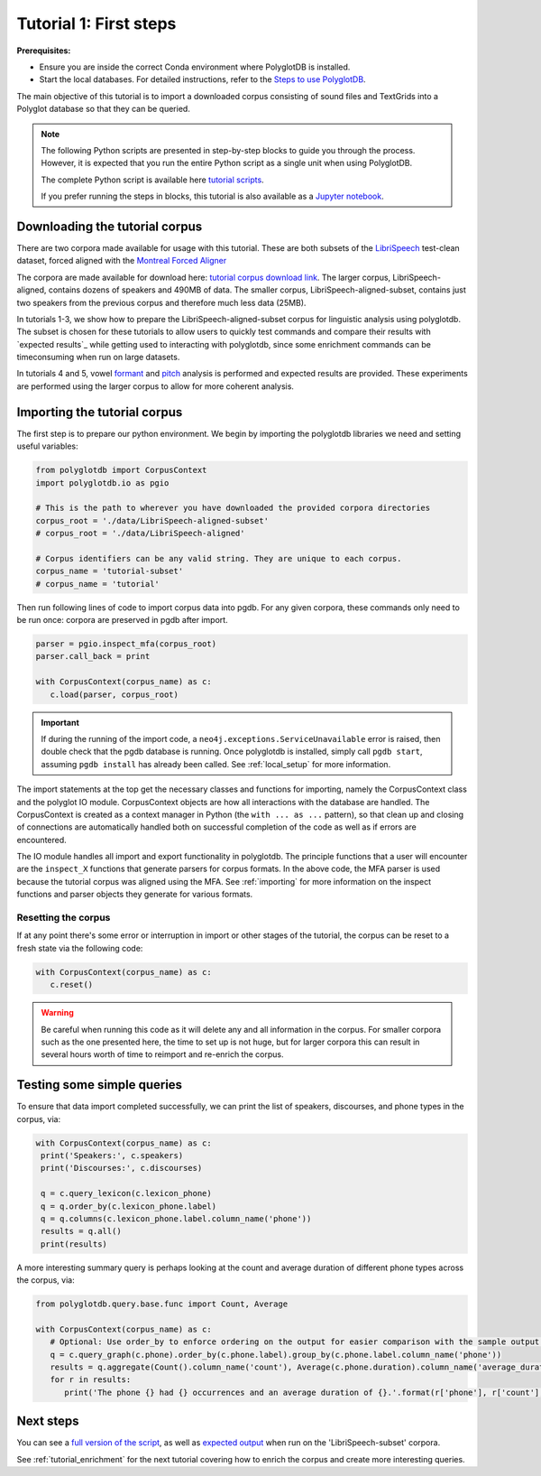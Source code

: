 
.. _LibriSpeech: http://www.openslr.org/12/

.. _Montreal Forced Aligner: https://montreal-forced-aligner.readthedocs.io/en/latest/

.. _tutorial corpus download link: https://mcgill-my.sharepoint.com/:f:/g/personal/morgan_sonderegger_mcgill_ca/EipFbcOfR31JnM4XYprp14oBuYW9lYA9IzOBcEERFZxwyA?e=tiV8bW

.. _Jupyter notebook: https://github.com/MontrealCorpusTools/PolyglotDB/tree/master/examples/tutorial/tutorial_1_first_steps.ipynb

.. _full version of the script: https://github.com/MontrealCorpusTools/PolyglotDB/tree/master/examples/tutorial/tutorial_1.py

.. _expected output: https://github.com/MontrealCorpusTools/PolyglotDB/tree/master/examples/tutorial/results/tutorial_1_subset_output.txt

.. _formant: https://github.com/MontrealCorpusTools/PolyglotDB/tree/master/examples/tutorial/results/tutorial_4_formants.Rmd

.. _pitch: https://github.com/MontrealCorpusTools/PolyglotDB/tree/master/examples/tutorial/results/tutorial_5_pitch.Rmd
 
.. _tutorial scripts: https://github.com/MontrealCorpusTools/PolyglotDB/tree/main/examples/tutorial

.. _Steps to use PolyglotDB: https://polyglotdb.readthedocs.io/en/latest/getting_started.html#steps-to-use-polyglotdb

.. _tutorial_first_steps:

***********************
Tutorial 1: First steps
***********************

**Prerequisites:**

- Ensure you are inside the correct Conda environment where PolyglotDB is installed.
- Start the local databases. For detailed instructions, refer to the `Steps to use PolyglotDB`_.

The main objective of this tutorial is to import a downloaded corpus consisting of sound files and TextGrids into a Polyglot
database so that they can be queried.

.. note::

   The following Python scripts are presented in step-by-step blocks to guide you through the process. 
   However, it is expected that you run the entire Python script as a single unit when using PolyglotDB.
   
   The complete Python script is available here `tutorial scripts`_.
   
   If you prefer running the steps in blocks, this tutorial is also available as a `Jupyter notebook`_.

.. _tutorial_download:

Downloading the tutorial corpus
===============================

There are two corpora made available for usage with this tutorial. These are both subsets of the `LibriSpeech`_ test-clean dataset, forced aligned with the `Montreal Forced Aligner`_ 

The corpora are made available for download here: `tutorial corpus download link`_. The larger corpus, LibriSpeech-aligned, contains dozens of speakers and 490MB of data. The smaller corpus, LibriSpeech-aligned-subset, contains just two speakers from the previous corpus and therefore much less data (25MB).

In tutorials 1-3, we show how to prepare the LibriSpeech-aligned-subset corpus for linguistic analysis using polyglotdb. The subset is chosen for these tutorials to allow users to quickly test commands and compare their results with `expected results`_ while getting used to interacting with polyglotdb, since some enrichment commands can be timeconsuming when run on large datasets.

In tutorials 4 and 5, vowel `formant`_ and `pitch`_ analysis is performed and expected results are provided. These experiments are performed using the larger corpus to allow for more coherent analysis.

.. _tutorial_import:

Importing the tutorial corpus
=============================

The first step is to prepare our python environment. We begin by importing the polyglotdb libraries we need and setting useful variables:

.. code-block:: python

   from polyglotdb import CorpusContext
   import polyglotdb.io as pgio

   # This is the path to wherever you have downloaded the provided corpora directories
   corpus_root = './data/LibriSpeech-aligned-subset'
   # corpus_root = './data/LibriSpeech-aligned'

   # Corpus identifiers can be any valid string. They are unique to each corpus.
   corpus_name = 'tutorial-subset'
   # corpus_name = 'tutorial'

Then run following lines of code to import corpus data into pgdb. For any given corpora, these commands only need to be run once: corpora are preserved in pgdb after import.

.. code-block:: python

   parser = pgio.inspect_mfa(corpus_root)
   parser.call_back = print

   with CorpusContext(corpus_name) as c:
      c.load(parser, corpus_root)

.. important::

   If during the running of the import code, a ``neo4j.exceptions.ServiceUnavailable`` error is raised, then double check
   that the pgdb database is running.  Once polyglotdb is installed, simply call ``pgdb start``, assuming ``pgdb install``
   has already been called.  See :ref:`local_setup` for more information.

The import statements at the top get the necessary classes and functions for importing, namely the CorpusContext class and
the polyglot IO module.  CorpusContext objects are how all interactions with the database are handled.  The CorpusContext is
created as a context manager in Python (the ``with ... as ...`` pattern), so that clean up and closing of connections are
automatically handled both on successful completion of the code as well as if errors are encountered.

The IO module handles all import and export functionality in polyglotdb.  The principle functions that a user will encounter
are the ``inspect_X`` functions that generate parsers for corpus formats.  In the above code, the MFA parser is used because
the tutorial corpus was aligned using the MFA.  See :ref:`importing` for more information on the inspect functions and parser
objects they generate for various formats.


Resetting the corpus
--------------------

If at any point there's some error or interruption in import or other stages of the tutorial, the corpus can be reset to a
fresh state via the following code:

.. code-block:: python

   with CorpusContext(corpus_name) as c:
      c.reset()


.. warning::

   Be careful when running this code as it will delete any and all information in the corpus.  For smaller corpora such
   as the one presented here, the time to set up is not huge, but for larger corpora this can result in several hours worth
   of time to reimport and re-enrich the corpus.

Testing some simple queries
===========================

To ensure that data import completed successfully, we can print the list of speakers, discourses, and phone types in the corpus, via:

.. code-block:: python

   with CorpusContext(corpus_name) as c:
    print('Speakers:', c.speakers)
    print('Discourses:', c.discourses)

    q = c.query_lexicon(c.lexicon_phone)
    q = q.order_by(c.lexicon_phone.label)
    q = q.columns(c.lexicon_phone.label.column_name('phone'))
    results = q.all()
    print(results)

A more interesting summary query is perhaps looking at the count and average duration of different phone types across the corpus, via:

.. code-block:: python

   from polyglotdb.query.base.func import Count, Average

   with CorpusContext(corpus_name) as c:
      # Optional: Use order_by to enforce ordering on the output for easier comparison with the sample output.
      q = c.query_graph(c.phone).order_by(c.phone.label).group_by(c.phone.label.column_name('phone'))
      results = q.aggregate(Count().column_name('count'), Average(c.phone.duration).column_name('average_duration'))
      for r in results:
         print('The phone {} had {} occurrences and an average duration of {}.'.format(r['phone'], r['count'], r['average_duration']))

Next steps
==========

You can see a `full version of the script`_, as well as `expected output`_ when run on the 'LibriSpeech-subset' corpora.

See :ref:`tutorial_enrichment` for the next tutorial covering how to enrich the corpus and create more interesting queries.
